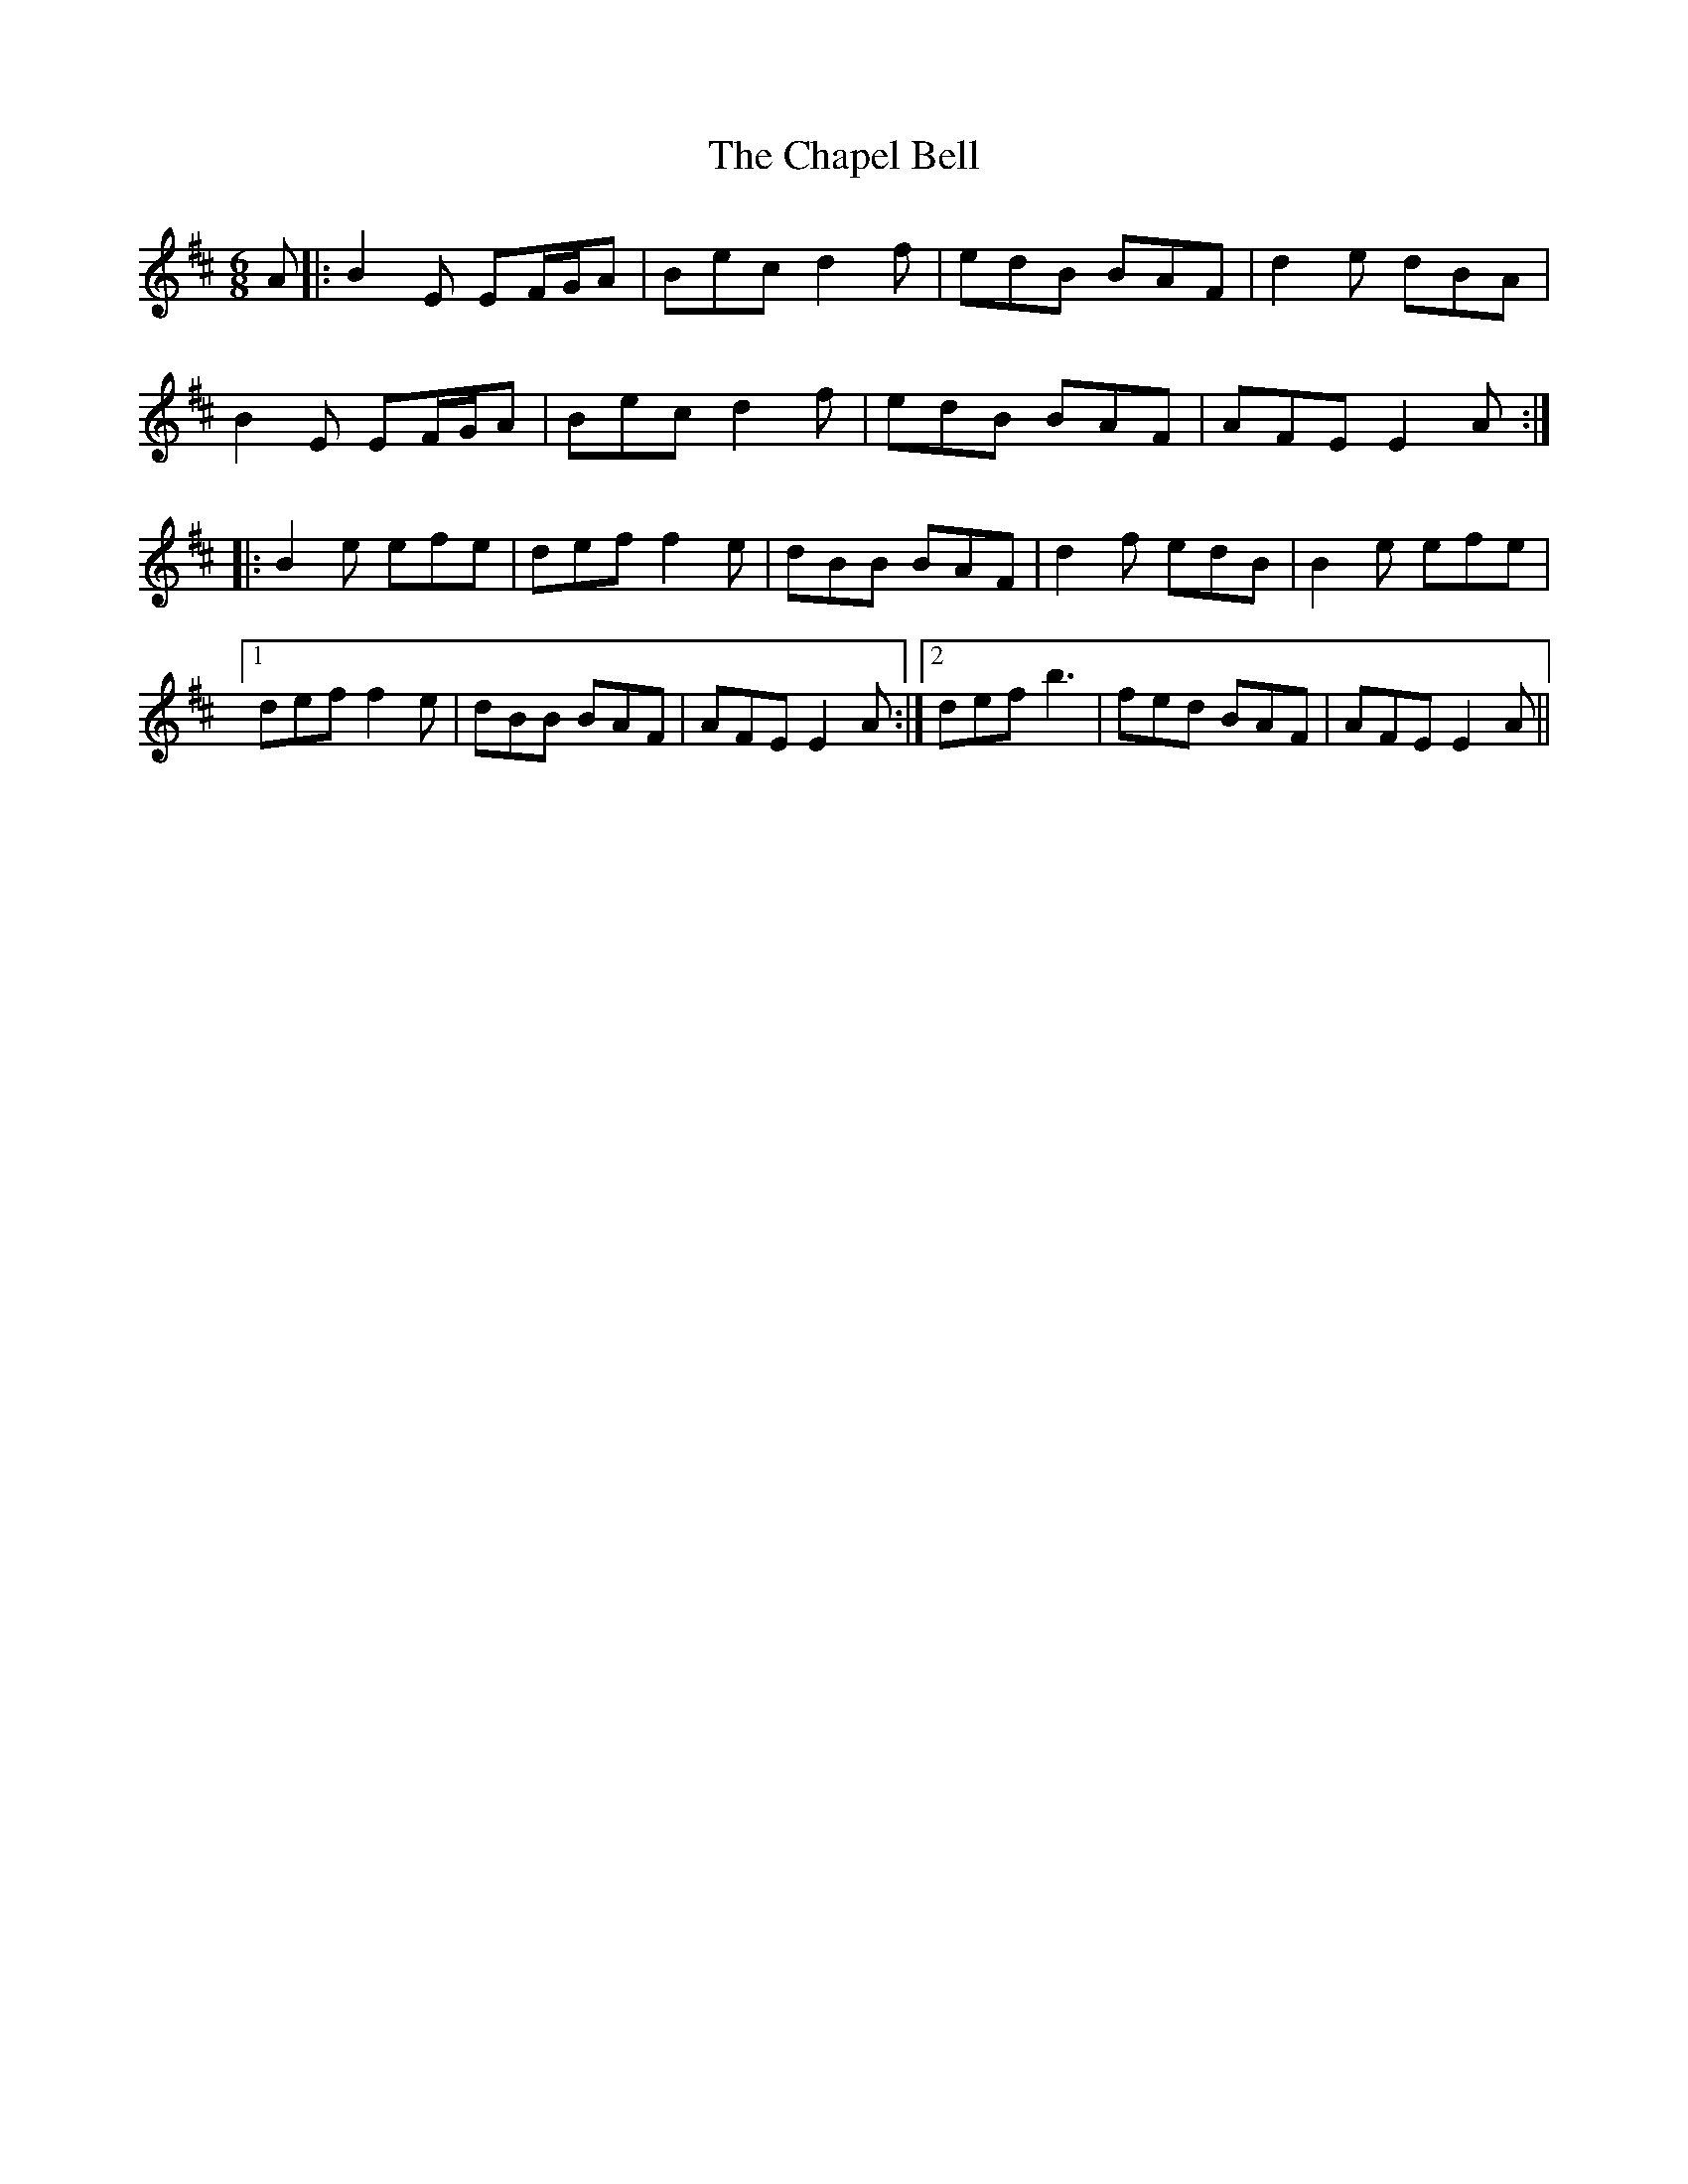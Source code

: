X: 6780
T: Chapel Bell, The
R: jig
M: 6/8
K: Edorian
A|:B2E EF/G/A|Bec d2 f|edB BAF|d2e dBA|
B2E EF/G/A|Bec d2 f|edB BAF|AFE E2A:|
|:B2e efe|def f2e|dBB BAF|d2f edB|B2e efe|
[1 def f2e|dBB BAF|AFE E2A:|2 def b3|fed BAF|AFE E2A||

